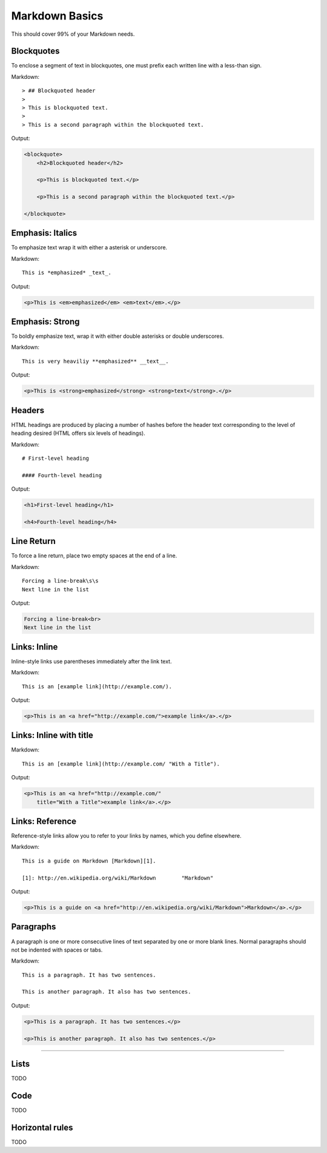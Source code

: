 ================
Markdown Basics
================

This should cover 99% of your Markdown needs.
    
Blockquotes
============

To enclose a segment of text in blockquotes, one must prefix each written line
with a less-than sign.

Markdown::

    > ## Blockquoted header
    >
    > This is blockquoted text.
    >
    > This is a second paragraph within the blockquoted text.
    
Output:

.. code-block:: html

    <blockquote>
        <h2>Blockquoted header</h2>
    
        <p>This is blockquoted text.</p>

        <p>This is a second paragraph within the blockquoted text.</p>

    </blockquote>
    
Emphasis: Italics
==================

To emphasize text wrap it with either a asterisk or underscore.

Markdown::

    This is *emphasized* _text_.

Output:

.. code-block:: html

    <p>This is <em>emphasized</em> <em>text</em>.</p>

Emphasis: Strong
================

To boldly emphasize text, wrap it with either double asterisks or double underscores.

Markdown::

    This is very heaviliy **emphasized** __text__.

Output:

.. code-block:: html

    <p>This is <strong>emphasized</strong> <strong>text</strong>.</p>

    
Headers
========

HTML headings are produced by placing a number of hashes before the header
text corresponding to the level of heading desired (HTML offers six levels of
headings).

Markdown::

    # First-level heading

    #### Fourth-level heading

Output:

.. code-block:: html

    <h1>First-level heading</h1>

    <h4>Fourth-level heading</h4>

Line Return
============

To force a line return, place two empty spaces at the end of a line.

Markdown::

    Forcing a line-break\s\s
    Next line in the list

Output:

.. code-block:: html

    Forcing a line-break<br>
    Next line in the list

Links: Inline
===============

Inline-style links use parentheses immediately after the link text.

Markdown::

    This is an [example link](http://example.com/).

Output:

.. code-block:: html

    <p>This is an <a href="http://example.com/">example link</a>.</p>
    
Links: Inline with title
========================

Markdown::

    This is an [example link](http://example.com/ "With a Title").

Output:
    
.. code-block:: html

    <p>This is an <a href="http://example.com/" 
        title="With a Title">example link</a>.</p>

Links: Reference
================

Reference-style links allow you to refer to your links by names, which you define elsewhere.

Markdown::

    This is a guide on Markdown [Markdown][1].

    [1]: http://en.wikipedia.org/wiki/Markdown        "Markdown"
    
Output:

.. code-block:: html

    <p>This is a guide on <a href="http://en.wikipedia.org/wiki/Markdown">Markdown</a>.</p>
    
Paragraphs
===========

A paragraph is one or more consecutive lines of text separated by one or more
blank lines. Normal paragraphs should not be indented with spaces or tabs.

Markdown::

    This is a paragraph. It has two sentences.

    This is another paragraph. It also has two sentences.

Output:

.. code-block:: html

    <p>This is a paragraph. It has two sentences.</p>

    <p>This is another paragraph. It also has two sentences.</p>

----

Lists
========

TODO

Code
=====

TODO

Horizontal rules
=================

TODO